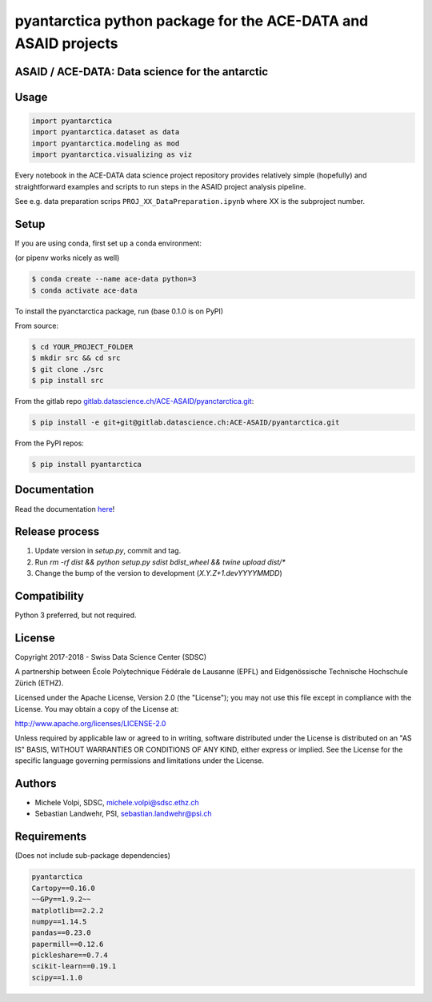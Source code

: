 ###############################################################
pyantarctica python package for the ACE-DATA and ASAID projects
###############################################################

ASAID / ACE-DATA: Data science for the antarctic
************************************************

Usage
*****

.. code-block:: python

    import pyantarctica
    import pyantarctica.dataset as data
    import pyantarctica.modeling as mod
    import pyantarctica.visualizing as viz

Every notebook in the ACE-DATA data science project repository provides relatively simple (hopefully) and straightforward examples and scripts to run steps in the ASAID project analysis pipeline.

See e.g. data preparation scrips ``PROJ_XX_DataPreparation.ipynb`` where XX is the subproject number.

Setup
*****

If you are using conda, first set up a conda environment:

(or pipenv works nicely as well)

.. code-block:: console

    $ conda create --name ace-data python=3
    $ conda activate ace-data

To install the pyanctarctica package, run (base 0.1.0 is on PyPI)

From source:

.. code-block:: console

    $ cd YOUR_PROJECT_FOLDER
    $ mkdir src && cd src
    $ git clone ./src
    $ pip install src

From the gitlab repo  `gitlab.datascience.ch/ACE-ASAID/pyanctarctica.git <https://gitlab.datascience.ch/ACE-ASAID/pyantarctica>`_:

.. code-block:: console

    $ pip install -e git+git@gitlab.datascience.ch:ACE-ASAID/pyantarctica.git

From the PyPI repos:

.. code-block:: console

    $ pip install pyantarctica

Documentation
*************

Read the documentation `here <./docs/build/index.html>`_!

Release process
***************

1. Update version in `setup.py`, commit and tag.
2. Run `rm -rf dist && python setup.py sdist bdist_wheel && twine upload dist/*`
3. Change the bump of the version to development (`X.Y.Z+1.devYYYYMMDD`)

Compatibility
**************

Python 3 preferred, but not required.

License
*******

Copyright 2017-2018 - Swiss Data Science Center (SDSC)

A partnership between École Polytechnique Fédérale de Lausanne (EPFL) and Eidgenössische Technische Hochschule Zürich (ETHZ).

Licensed under the Apache License, Version 2.0 (the "License"); you may not use this file except in compliance with the License. You may obtain a copy of the License at:

http://www.apache.org/licenses/LICENSE-2.0

Unless required by applicable law or agreed to in writing, software distributed under the License is distributed on an "AS IS" BASIS, WITHOUT WARRANTIES OR CONDITIONS OF ANY KIND, either express or implied.
See the License for the specific language governing permissions and limitations under the License.

Authors
*******

- Michele Volpi, SDSC, michele.volpi@sdsc.ethz.ch
- Sebastian Landwehr, PSI, sebastian.landwehr@psi.ch

Requirements
************

(Does not include sub-package dependencies)

.. code-block:: console

    pyantarctica
    Cartopy==0.16.0
    ~~GPy==1.9.2~~
    matplotlib==2.2.2
    numpy==1.14.5
    pandas==0.23.0
    papermill==0.12.6
    pickleshare==0.7.4
    scikit-learn==0.19.1
    scipy==1.1.0
